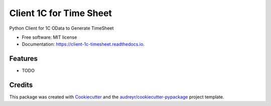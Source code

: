 ========================
Client 1C for Time Sheet
========================


.. image:: https://img.shields.io/pypi/v/client_1c_timesheet.svg
        :target: https://pypi.python.org/pypi/client_1c_timesheet

.. image:: https://img.shields.io/travis/SabNK/client_1c_timesheet.svg
        :target: https://travis-ci.com/SabNK/client_1c_timesheet

.. image:: https://readthedocs.org/projects/client-1c-timesheet/badge/?version=latest
        :target: https://client-1c-timesheet.readthedocs.io/en/latest/?version=latest
        :alt: Documentation Status


.. image:: https://pyup.io/repos/github/SabNK/client_1c_timesheet/shield.svg
     :target: https://pyup.io/repos/github/SabNK/client_1c_timesheet/
     :alt: Updates



Python Client for 1C OData to Generate TimeSheet


* Free software: MIT license
* Documentation: https://client-1c-timesheet.readthedocs.io.


Features
--------

* TODO

Credits
-------

This package was created with Cookiecutter_ and the `audreyr/cookiecutter-pypackage`_ project template.

.. _Cookiecutter: https://github.com/audreyr/cookiecutter
.. _`audreyr/cookiecutter-pypackage`: https://github.com/audreyr/cookiecutter-pypackage
